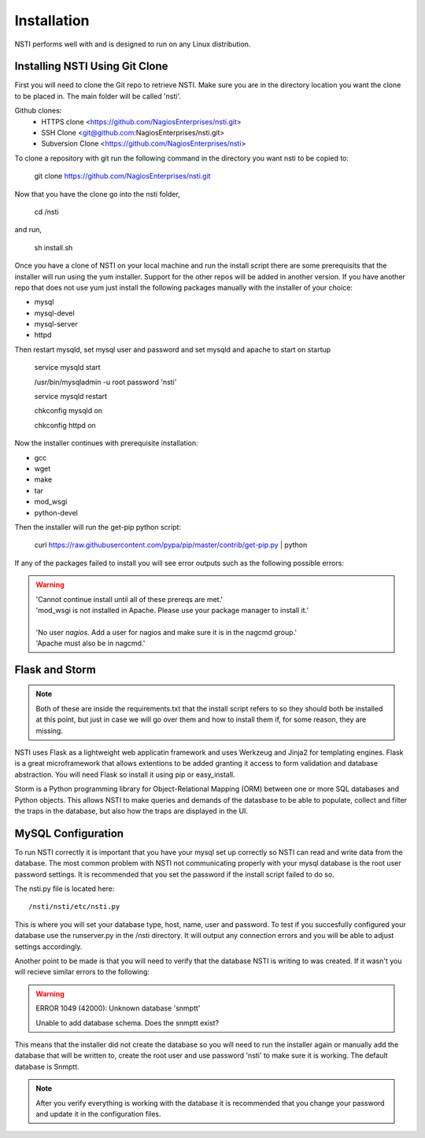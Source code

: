 Installation
============

NSTI performs well with and is designed to run on any Linux distribution.


Installing NSTI Using Git Clone
-------------------------------
First you will need to clone the Git repo to retrieve NSTI.  Make sure you are in the directory location you want the clone to be placed in.  The main folder will be called 'nsti'.

Github clones:
	* HTTPS clone <https://github.com/NagiosEnterprises/nsti.git>
	* SSH Clone <git@github.com:NagiosEnterprises/nsti.git>
	* Subversion Clone <https://github.com/NagiosEnterprises/nsti>

To clone a repository with git run the following command in the directory you want nsti to be copied to:

	git clone https://github.com/NagiosEnterprises/nsti.git

Now that you have the clone go into the nsti folder,

	cd /nsti

and run,

	sh install.sh

Once you have a clone of NSTI on your local machine and run the install script there are some prerequisits that the installer will run using the yum installer.  Support for the other repos will be added in another version.  If you have another repo that does not use yum just install the following packages manually with the installer of your choice:

- mysql 
- mysql-devel
- mysql-server
- httpd

Then restart mysqld, set mysql user and password and set mysqld and apache to start on startup

	service mysqld start

	/usr/bin/mysqladmin -u root password 'nsti'

	service mysqld restart

	chkconfig mysqld on

	chkconfig httpd on


Now the installer continues with prerequisite installation:

- gcc
- wget
- make
- tar
- mod_wsgi
- python-devel


Then the installer will run the get-pip python script:

	curl https://raw.githubusercontent.com/pypa/pip/master/contrib/get-pip.py | python


If any of the packages failed to install you will see error outputs such as the following possible errors:

.. warning ::

    | 'Cannot continue install until all of these prereqs are met.'
    | 'mod_wsgi is not installed in Apache. Please use your package manager to install it.'
    |
    | 'No user `nagios`. Add a user for nagios and make sure it is in the nagcmd group.'
    | 'Apache must also be in nagcmd.'


Flask and Storm
----------------

.. note ::

	Both of these are inside the requirements.txt that the install script refers to so they should both be installed at this point, but just in case we will go over them and how to install them if, for some reason, they are missing.


NSTI uses Flask as a lightweight web applicatin framework and uses Werkzeug and Jinja2 for templating engines.  Flask is a great microframework that allows extentions to be added granting it access to form validation and database abstraction.  You will need Flask so install it using pip or easy_install.


Storm is a Python programming library for Object-Relational Mapping (ORM) between one or more SQL databases and Python objects.  This allows NSTI to make queries and demands of the datasbase to be able to populate, collect and filter the traps in the database, but also how the traps are displayed in the UI.



MySQL Configuration
--------------------

To run NSTI correctly it is important that you have your mysql set up correctly so NSTI can read and write data from the database.  The most common problem with NSTI not communicating properly with your mysql database is the root user password settings.  It is recommended that you set the password if the install script failed to do so.


The nsti.py file is located here::

	/nsti/nsti/etc/nsti.py


This is where you will set your database type, host, name, user and password.  To test if you succesfully configured your database use the runserver.py in the /nsti directory.  It will output any connection errors and you will be able to adjust settings accordingly.

Another point to be made is that you will need to verify that the database NSTI is writing to was created.  If it wasn't you will recieve similar errors to the following:

.. warning ::

    ERROR 1049 (42000): Unknown database 'snmptt'

    Unable to add database schema. Does the snmptt exist?


This means that the installer did not create the database so you will need to run the installer again or manually add the database that will be written to, create the root user and use password 'nsti' to make sure it is working.  The default database is Snmptt.

.. note::

	After you verify everything is working with the database it is recommended that you change your password and update it in the configuration files.